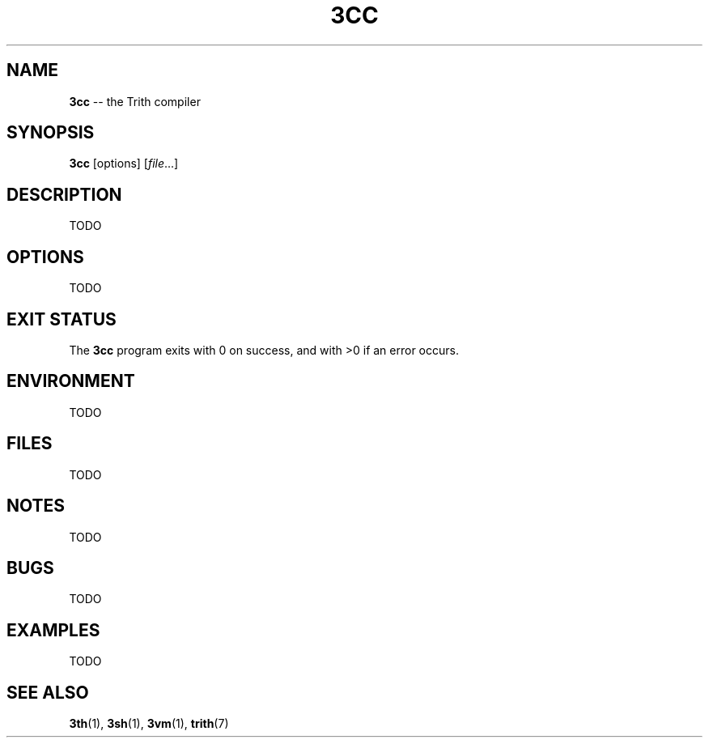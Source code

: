 .TH 3CC 1 "December 2010" "Trith" "Trith Manual"
.SH NAME
\fB3cc\fP \-\- the Trith compiler
.SH SYNOPSIS
\fB3cc\fP [options] [\fIfile\fR...]
.SH DESCRIPTION
TODO
.SH OPTIONS
TODO
.SH EXIT STATUS
The \fB3cc\fP program exits with 0 on success, and with >0 if an error
occurs.
.SH ENVIRONMENT
TODO
.SH FILES
TODO
.SH NOTES
TODO
.SH BUGS
TODO
.SH EXAMPLES
TODO
.SH SEE ALSO
.BR 3th (1),
.BR 3sh (1),
.BR 3vm (1),
.BR trith (7)
